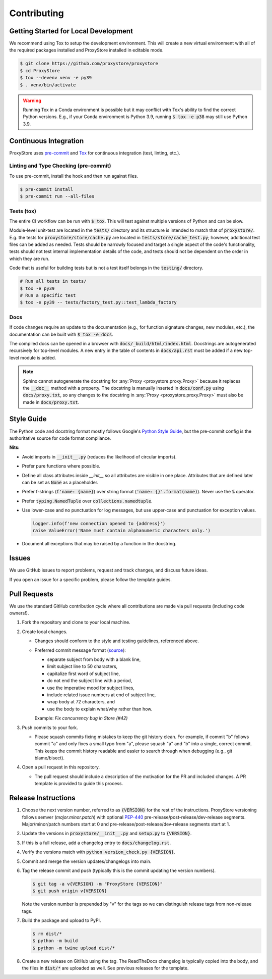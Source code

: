 Contributing
############

Getting Started for Local Development
-------------------------------------

We recommend using Tox to setup the development environment. This will
create a new virtual environment with all of the required packages installed
and ProxyStore installed in editable mode.

.. code-block:: bash

   $ git clone https://github.com/proxystore/proxystore
   $ cd ProxyStore
   $ tox --devenv venv -e py39
   $ . venv/bin/activate

.. warning::

   Running Tox in a Conda environment is possible but it may conflict with
   Tox's ability to find the correct Python versions. E.g., if your
   Conda environment is Python 3.9, running :code:`$ tox -e p38` may still use
   Python 3.9.

Continuous Integration
----------------------

ProxyStore uses `pre-commit <https://pre-commit.com/>`_ and
`Tox <https://tox.wiki/en/latest/index.html>`_ for continuous integration
(test, linting, etc.).

Linting and Type Checking (pre-commit)
^^^^^^^^^^^^^^^^^^^^^^^^^^^^^^^^^^^^^^

To use pre-commit, install the hook and then run against files.

.. code-block:: bash

   $ pre-commit install
   $ pre-commit run --all-files

Tests (tox)
^^^^^^^^^^^

The entire CI workflow can be run with :code:`$ tox`.
This will test against multiple versions of Python and can be slow.

Module-level unit-test are located in the :code:`tests/` directory and its
structure is intended to match that of :code:`proxystore/`.
E.g. the tests for :code:`proxystore/store/cache.py` are located in
:code:`tests/store/cache_test.py`; however, additional test files can be added
as needed. Tests should be narrowly focused and target a single aspect of the
code's functionality, tests should not test internal implementation details of
the code, and tests should not be dependent on the order in which they are run.

Code that is useful for building tests but is not a test itself belongs in the
:code:`testing/` directory.

.. code-block:: bash

   # Run all tests in tests/
   $ tox -e py39
   # Run a specific test
   $ tox -e py39 -- tests/factory_test.py::test_lambda_factory

Docs
^^^^

If code changes require an update to the documentation (e.g., for function
signature changes, new modules, etc.), the documentation can be built with
:code:`$ tox -e docs`.

The compiled docs can be opened in a browser with
:code:`docs/_build/html/index.html`. Docstrings are autogenerated
recursively for top-level modules. A new entry in the table of contents in
:code:`docs/api.rst` must be added if a new top-level module is added.

.. note::

   Sphinx cannot autogenerate the docstring for
   :any:`Proxy <proxystore.proxy.Proxy>` because it replaces the
   :code:`__doc__` method with a property. The docstring is manually inserted
   in :code:`docs/conf.py` using :code:`docs/proxy.txt`, so any changes to
   the docstring in :any:`Proxy <proxystore.proxy.Proxy>` must also be made
   in :code:`docs/proxy.txt`.

Style Guide
-----------

The Python code and docstring format mostly follows Google's
`Python Style Guide <https://google.github.io/styleguide/pyguide.html>`_,
but the pre-commit config is the authoritative source for code format
compliance.

**Nits:**

- Avoid imports in :code:`__init__.py` (reduces the likelihood of circular
  imports).
- Prefer pure functions where possible.
- Define all class attributes inside `__init__` so all attributes are visible
  in one place. Attributes that are defined later can be set as :code:`None`
  as a placeholder.
- Prefer f-strings (:code:`f'name: {name}`) over string format
  (:code:`'name: {}'.format(name)`). Never use the :code:`%` operator.
- Prefer :code:`typing.NamedTuple` over :code:`collections.namedtuple`.
- Use lower-case and no punctuation for log messages, but use upper-case and
  punctuation for exception values.

  .. code-block:: python

     logger.info(f'new connection opened to {address}')
     raise ValueError('Name must contain alphanumeric characters only.')
- Document all exceptions that may be raised by a function in the docstring.

Issues
------

We use GitHub issues to report problems, request and track changes, and discuss
future ideas.

If you open an issue for a specific problem, please follow the template guides.

Pull Requests
-------------

We use the standard GitHub contribution cycle where all contributions are
made via pull requests (including code owners!).

1. Fork the repository and clone to your local machine.
2. Create local changes.

   - Changes should conform to the style and testing guidelines, referenced
     above.
   - Preferred commit message format (`source <https://cbea.ms/git-commit/>`_):

     - separate subject from body with a blank line,
     - limit subject line to 50 characters,
     - capitalize first word of subject line,
     - do not end the subject line with a period,
     - use the imperative mood for subject lines,
     - include related issue numbers at end of subject line,
     - wrap body at 72 characters, and
     - use the body to explain what/why rather than how.

     Example: `Fix concurrency bug in Store (#42)`

3. Push commits to your fork.

   - Please squash commits fixing mistakes to keep the git history clean.
     For example, if commit "b" follows commit "a" and only fixes a small typo
     from "a", please squash "a" and "b" into a single, correct commit.
     This keeps the commit history readable and easier to search through when
     debugging (e.g., git blame/bisect).

4. Open a pull request in this repository.

   - The pull request should include a description of the motivation for the
     PR and included changes. A PR template is provided to guide this process.


Release Instructions
--------------------

1. Choose the next version number, referred to as :code:`{VERSION}` for the
   rest of the instructions. ProxyStore versioning follows semver
   (*major.minor.patch*) with optional `PEP-440 <https://peps.python.org/pep-0440>`_
   pre-release/post-release/dev-release segments. Major/minor/patch numbers
   start at 0 and pre-release/post-release/dev-release segments start at 1.
2. Update the versions in :code:`proxystore/__init__.py` and :code:`setup.py`
   to :code:`{VERSION}`.
3. If this is a full release, add a changelog entry to
   :code:`docs/changelog.rst`.
4. Verify the versions match with
   :code:`python version_check.py {VERSION}`.
5. Commit and merge the version updates/changelogs into main.
6. Tag the release commit and push (typically this is the commit updating the
   version numbers).

   .. code-block:: bash

      $ git tag -a v{VERSION} -m "ProxyStore {VERSION}"
      $ git push origin v{VERSION}

   Note the version number is prepended by "v" for the tags so we can
   distinguish release tags from non-release tags.
7. Build the package and upload to PyPI.

   .. code-block:: bash

      $ rm dist/*
      $ python -m build
      $ python -m twine upload dist/*

8. Create a new release on GitHub using the tag. The ReadTheDocs changelog
   is typically copied into the body, and the files in :code:`dist/*` are
   uploaded as well. See previous releases for the template.
